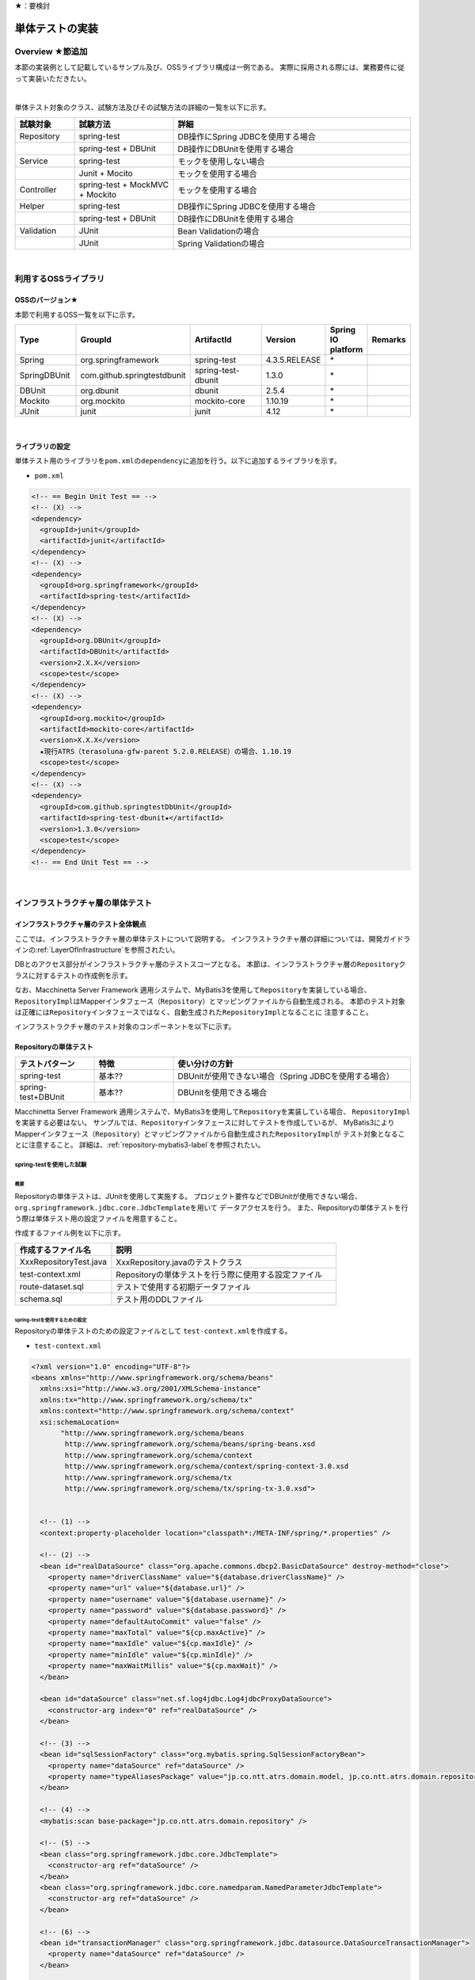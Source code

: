 ★：要検討

単体テストの実装
================================================================================

.. only:: html

 .. contents:: 目次
    :local:

.. _UnitTestOverview:

Overview ★節追加
--------------------------------------------------------------------------------

本節の実装例として記載しているサンプル及び、OSSライブラリ構成は一例である。
実際に採用される際には、業務要件に従って実装いただきたい。

|

単体テスト対象のクラス、試験方法及びその試験方法の詳細の一覧を以下に示す。

.. tabularcolumns:: |p{0.20\linewidth}|p{0.20\linewidth}|p{0.60\linewidth}|
.. list-table::
    :header-rows: 1
    :widths: 15 25 60

    * - 試験対象
      - 試験方法
      - 詳細
    * - Repository
      - spring-test
      - DB操作にSpring JDBCを使用する場合
    * - 
      - spring-test + DBUnit
      - DB操作にDBUnitを使用する場合
    * - Service
      - spring-test
      - モックを使用しない場合
    * - 
      - Junit + Mocito
      - モックを使用する場合
    * - Controller
      - spring-test + MockMVC + Mockito
      - モックを使用する場合
    * - Helper
      - spring-test
      - DB操作にSpring JDBCを使用する場合
    * - 
      - spring-test + DBUnit
      - DB操作にDBUnitを使用する場合
    * - Validation
      - JUnit
      - Bean Validationの場合
    * - 
      - JUnit
      - Spring Validationの場合

|

利用するOSSライブラリ
--------------------------------------------------------------------------------

OSSのバージョン★
^^^^^^^^^^^^^^^^^^^^^^^^^^^^^^^^^^^^^^^^^^^^^^^^^^^^^^^^^^^^^^^^^^^^^^^^^^^^^^^^

本節で利用するOSS一覧を以下に示す。

.. tabularcolumns:: |p{0.15\linewidth}|p{0.27\linewidth}|p{0.25\linewidth}|p{0.15\linewidth}|p{0.05\linewidth}|p{0.08\linewidth}|
.. list-table::
    :header-rows: 1
    :widths: 15 27 25 15 5 8

    * - Type
      - GroupId
      - ArtifactId
      - Version
      - Spring IO platform
      - Remarks
    * - Spring
      - org.springframework
      - spring-test
      - 4.3.5.RELEASE
      - \*
      -
    * - SpringDBUnit
      - com.github.springtestdbunit
      - spring-test-dbunit
      - 1.3.0
      - \*
      -
    * - DBUnit
      - org.dbunit
      - dbunit
      - 2.5.4
      - \*
      -
    * - Mockito
      - org.mockito
      - mockito-core
      - 1.10.19
      - \*
      -
    * - JUnit
      - junit
      - junit
      - 4.12
      - \*
      -

|

ライブラリの設定
^^^^^^^^^^^^^^^^^^^^^^^^^^^^^^^^^^^^^^^^^^^^^^^^^^^^^^^^^^^^^^^^^^^^^^^^^^^^^^^^

単体テスト用のライブラリを\ ``pom.xml``\ の\ ``dependency``\ に追加を行う。以下に追加するライブラリを示す。

* ``pom.xml``

.. code-block:: xml

    <!-- == Begin Unit Test == -->
    <!-- (X) -->
    <dependency>
      <groupId>junit</groupId>
      <artifactId>junit</artifactId>
    </dependency>
    <!-- (X) -->
    <dependency>
      <groupId>org.springframework</groupId>
      <artifactId>spring-test</artifactId>
    </dependency>
    <!-- (X) -->
    <dependency>
      <groupId>org.DBUnit</groupId>
      <artifactId>DBUnit</artifactId>
      <version>2.X.X</version>
      <scope>test</scope>
    </dependency>
    <!-- (X) -->
    <dependency>
      <groupId>org.mockito</groupId>
      <artifactId>mockito-core</artifactId>
      <version>X.X.X</version>
      ★現行ATRS（terasoluna-gfw-parent 5.2.0.RELEASE）の場合、1.10.19
      <scope>test</scope>
    </dependency>
    <!-- (X) -->
    <dependency>
      <groupId>com.github.springtestDbUnit</groupId>
      <artifactId>spring-test-dbunit★</artifactId>
      <version>1.3.0</version>
      <scope>test</scope>
    </dependency>
    <!-- == End Unit Test == -->


|

.. _UnitTestOfInfrastructureLayer:

インフラストラクチャ層の単体テスト
--------------------------------------------------------------------------------

インフラストラクチャ層のテスト全体観点
^^^^^^^^^^^^^^^^^^^^^^^^^^^^^^^^^^^^^^^^^^^^^^^^^^^^^^^^^^^^^^^^^^^^^^^^^^^^^^^^

ここでは、インフラストラクチャ層の単体テストについて説明する。
インフラストラクチャ層の詳細については、開発ガイドラインの\ :ref:`LayerOfInfrastructure`\を参照されたい。

DBとのアクセス部分がインフラストラクチャ層のテストスコープとなる。
本節は、インフラストラクチャ層の\ ``Repository``\ クラスに対するテストの作成例を示す。

なお、Macchinetta Server Framework 適用システムで、MyBatis3を使用して\ ``Repository``\ を実装している場合、
\ ``RepositoryImpl``\ はMapperインタフェース（\ ``Repository``\）とマッピングファイルから自動生成される。
本節のテスト対象は正確には\ ``Repository``\ インタフェースではなく、自動生成された\ ``RepositoryImpl``\ となることに
注意すること。

インフラストラクチャ層のテスト対象のコンポーネントを以下に示す。

.. figure:: ./images/UnitTestLayerOfTestTargetRepository.png
   :width: 95%


Repositoryの単体テスト
^^^^^^^^^^^^^^^^^^^^^^^^^^^^^^^^^^^^^^^^^^^^^^^^^^^^^^^^^^^^^^^^^^^^^^^^^^^^^^^^

.. tabularcolumns:: |p{0.20\linewidth}|p{0.20\linewidth}|p{0.60\linewidth}|
.. list-table::
    :header-rows: 1
    :widths: 20 20 60

    * - テストパターン
      - 特徴
      - 使い分けの方針
    * - spring-test
      - 基本??
      - DBUnitが使用できない場合（Spring JDBCを使用する場合）
    * - spring-test+DBUnit
      - 基本??
      - DBUnitを使用できる場合


Macchinetta Server Framework 適用システムで、MyBatis3を使用して\ ``Repository``\ を実装している場合、
\ ``RepositoryImpl``\ を実装する必要はない。
サンプルでは、\ ``Repository``\ インタフェースに対してテストを作成しているが、
MyBatis3によりMapperインタフェース（\ ``Repository``\）とマッピングファイルから自動生成された\ ``RepositoryImpl``\ が
テスト対象となることに注意すること。
詳細は、\ :ref:`repository-mybatis3-label`\ を参照されたい。


spring-testを使用した試験
""""""""""""""""""""""""""""""""""""""""""""""""""""""""""""""""""""""""""""""""

概要
''''''''''''''''''''''''''''''''''''''''''''''''''''''''''''''''''''''''''''''''

Repositoryの単体テストは、JUnitを使用して実施する。
プロジェクト要件などでDBUnitが使用できない場合、\ ``org.springframework.jdbc.core.JdbcTemplate``\ を用いて
データアクセスを行う。
また、Repositoryの単体テストを行う際は単体テスト用の設定ファイルを用意すること。

作成するファイル例を以下に示す。

.. tabularcolumns:: |p{0.30\linewidth}|p{0.70\linewidth}|
.. list-table::
    :header-rows: 1
    :widths: 30 70

    * - 作成するファイル名
      - 説明
    * - XxxRepositoryTest.java
      - XxxRepository.javaのテストクラス
    * - test-context.xml
      - Repositoryの単体テストを行う際に使用する設定ファイル
    * - route-dataset.sql
      - テストで使用する初期データファイル
    * - schema.sql
      - テスト用のDDLファイル

.. _TestGuideSettingOfSpringTest:

spring-testを使用するための設定
''''''''''''''''''''''''''''''''''''''''''''''''''''''''''''''''''''''''''''''''

| Repositoryの単体テストのための設定ファイルとして  \ ``test-context.xml``\ を作成する。

* ``test-context.xml``

.. code-block:: xml

    <?xml version="1.0" encoding="UTF-8"?>
    <beans xmlns="http://www.springframework.org/schema/beans"
      xmlns:xsi="http://www.w3.org/2001/XMLSchema-instance"
      xmlns:tx="http://www.springframework.org/schema/tx"
      xmlns:context="http://www.springframework.org/schema/context"
      xsi:schemaLocation=
           "http://www.springframework.org/schema/beans
            http://www.springframework.org/schema/beans/spring-beans.xsd
            http://www.springframework.org/schema/context
            http://www.springframework.org/schema/context/spring-context-3.0.xsd
            http://www.springframework.org/schema/tx
            http://www.springframework.org/schema/tx/spring-tx-3.0.xsd">


      <!-- (1) -->
      <context:property-placeholder location="classpath*:/META-INF/spring/*.properties" />

      <!-- (2) -->
      <bean id="realDataSource" class="org.apache.commons.dbcp2.BasicDataSource" destroy-method="close">
        <property name="driverClassName" value="${database.driverClassName}" />
        <property name="url" value="${database.url}" />
        <property name="username" value="${database.username}" />
        <property name="password" value="${database.password}" />
        <property name="defaultAutoCommit" value="false" />
        <property name="maxTotal" value="${cp.maxActive}" />
        <property name="maxIdle" value="${cp.maxIdle}" />
        <property name="minIdle" value="${cp.minIdle}" />
        <property name="maxWaitMillis" value="${cp.maxWait}" />
      </bean>

      <bean id="dataSource" class="net.sf.log4jdbc.Log4jdbcProxyDataSource">
        <constructor-arg index="0" ref="realDataSource" />
      </bean>

      <!-- (3) -->
      <bean id="sqlSessionFactory" class="org.mybatis.spring.SqlSessionFactoryBean">
        <property name="dataSource" ref="dataSource" />
        <property name="typeAliasesPackage" value="jp.co.ntt.atrs.domain.model, jp.co.ntt.atrs.domain.repository" />
      </bean>

      <!-- (4) -->
      <mybatis:scan base-package="jp.co.ntt.atrs.domain.repository" />

      <!-- (5) -->
      <bean class="org.springframework.jdbc.core.JdbcTemplate">
        <constructor-arg ref="dataSource" />
      </bean>
      <bean class="org.springframework.jdbc.core.namedparam.NamedParameterJdbcTemplate">
        <constructor-arg ref="dataSource" />
      </bean>

      <!-- (6) -->
      <bean id="transactionManager" class="org.springframework.jdbc.datasource.DataSourceTransactionManager">
        <property name="dataSource" ref="dataSource" />
      </bean>

      <!-- (7) -->
      <tx:annotation-driven />

      <!-- (8) -->
      <context:annotation-config />
      <context:component-scan base-package="jp.co.ntt.atrs.domain.repository" />

    </beans>


.. tabularcolumns:: |p{0.10\linewidth}|p{0.90\linewidth}|
.. list-table::
    :header-rows: 1
    :widths: 10 90

    * - 項番
      - 説明
    * - | (1)
      - | プロパティファイルを読み込む。
        | Bean定義ファイルに ``<context:property-placeholder/>`` タグを定義することで、
          JavaクラスやBean定義ファイル内でプロパティファイル内の値にアクセスできるようになる。
    * - | (2)
      - | データソースの実装クラスを指定する。
          例では、Apache Commons DBCPから提供されているデータソースクラス
          (\ ``org.apache.commons.dbcp2.BasicDataSource``\ )を指定する。
        | データソースを定義する際に設定するドライバクラス名やURLなどの接続情報は、メンテナンス性向上のため
          プロパティファイルに定義すること。
    * - | (3)
      - | \ ``SqlSessionFactory`` \を生成するためのコンポーネントとして\ ``org.mybatis.spring.SqlSessionFactoryBean`` \
          をBean定義する。
    * - | (4)
      - | MyBatisがマッパーを自動スキャンするパッケージを設定。
        | Repositoryのメソッドが呼び出されるとマッパーのSQLが実行される。
    * - | (5)
      - | \ ``org.springframework.jdbc.core.JdbcTemplate``\ クラスをBean定義する。
    * - | (6)
      - | \ ``org.springframework.jdbc.datasource.DataSourceTransactionManager`` \クラスをBean定義する。
          \ ``dataSource`` \プロパティには、設定済みのデータソースのbeanを指定する。
    * - | (7)
      - | \ ``<tx:annotation-driven>``\ を追加することで、\ ``@Transactional``\ アノテーションを使った
          トランザクション境界の指定が有効となる。
    * - | (8)
      - | \ ``jp.co.ntt.atrs.domain.repository``\ パッケージ配下をcomponent-scan対象とする。

.. _ImplementOfRepositoryTest:

Repositoryテストの実装
''''''''''''''''''''''''''''''''''''''''''''''''''''''''''''''''''''''''''''''''

Repositoryの単体テストクラスの作成方法を説明する。

* ``RouteRepositoryTest.java``

.. code-block:: java

    @RunWith(SpringJUnit4ClassRunner.class) // (1)
    @ContextConfiguration(locations = {
            "classpath:META-INF/spring/test-context.xml" }) // (2)
    @Transactional // (3)
    @Rollback // (4)
    public class RouteRepositoryTest {

        @Inject
        RouteRepository target; // (5)

        @Inject
        JdbcTemplate jdbctemplate; // (6)

        // ommited

    }

.. tabularcolumns:: |p{0.10\linewidth}|p{0.90\linewidth}|
.. list-table::
    :header-rows: 1
    :widths: 10 90

    * - 項番
      - 説明
    * - | (1)
      - | \ ``@RunWith``\ アノテーションを付与する。
        | \ ``@RunWith``\ に\ ``SpringJUnit4ClassRunner``\ を指定することによって、Spring固有のアノテーションを
          テストクラスで利用できる。
    * - | (2)
      - | \ ``@ContextConfiguration``\ アノテーションを付与する。
        | \ ``@ContextConfiguration``\ アノテーションにテスト用の設定ファイルを指定することによって、テストを行う際は
          テスト用の設定ファイルを読み込むようにできる。classpathを指定することによって、resource直下を参照できる。
    * - | (3)
      - | \ ``@Transactional``\ アノテーションを付与する。
        | テストクラスに\ ``@Transactional``\ アノテーションを宣言することで、テストクラスが持つテストメソッドは
          トランザクション制御の対象となる。
    * - | (4)
      - | \ ``@Rollback``\ アノテーションを付与する。
        | テストクラスに\ ``@Rollback``\ アノテーションを宣言することで、各テストメソッドの終了時にトランザクションが
          ロールバックされるようになる。これによって、テストの実行によるDBの内容の変更を防ぐことができる。
    * - | (5)
      - | 試験対象のクラスをインジェクションする。
        | 試験対象である\ ``RouteRepository``\ クラスをインジェクションする。
    * - | (6)
      - | \ ``JdbcTemplate``\ クラスをインジェクションする。
        | \ ``JdbcTemplate``\ とはSpring JDBCサポートのコアクラスである。JDBC APIではデータソースからコネクションの取得、
          PreparedStatementの作成、ResultSetの解析、コネクションの解放などを行う必要があるが、\ ``JdbcTemplate``\ 
          を使うことでこれらの処理の多くが隠蔽され、より簡単にデータアクセスを行うことができる。
          DBUnitを使用しない場合は、\ ``JdbcTemplate``\ を使用してテストデータの投入を行うことを推奨する。

.. note:: **ロールバックを実施しない場合について**

    ロールバックをしないようにするには、\ ``@TransactionConfiguration``\ アノテーションのオプションで
    \ ``defaultRollback=false``\ を与えるか、テストメソッドへ明示的に\ ``@Rollback(false)``\ のように
    アノテーションでロールバックを行わないことを記す必要がある。
    
    注意点としては、テストメソッドがロールバックを行わない設定になっているとテストが失敗した場合でも
    トランザクションがコミットされてしまう。中途半端なデータをDBに残してしまうことがあるので、
    どうしてもGUIツールなどでテーブルの中身を確認する必要がある場合のみ使用すること。


.. warning:: **@Rollbackと@TransactionConfigurationについて**

    Macchinettaオンライン 1.2版よりクラス単位で\ ``@Rollback``\ の設定が可能となった。
    これに伴い\ ``@TransactionConfiguration``\ が非推奨となった。但し、Macchinettaオンライン 1.1版以前では
    \ ``@Rollback``\ はメソッド単位にのみ設定が可能であり、クラス単位でロールバックの設定をする場合は
    \ ``@TransactionConfiguration(defaultRollback = true)``\ を設定する必要がある。

|

次にテスト用データを投入するメソッドを追加する。★@Sqlを使用するのであれば、上で説明する

* ``RouteRepositoryTest.java``

.. code-block:: java

    @Before // (1)
    public void setUp() throws Exception {

    }



.. tabularcolumns:: |p{0.10\linewidth}|p{0.90\linewidth}|
.. list-table::
    :header-rows: 1
    :widths: 10 90

    * - 項番
      - 説明
    * - | (1)
      - | 

.. note:: **JdbcTemplateの使い方(INSERT/UPDATE/DELETE文)**

    JdbcTemplateにて、INSERT/UPDATE/DELETE文を発行する際はupdateメソッドを使用する。
    INSERT/UPDATE/DELETE文はいずれも更新系のSQLなので、1つのメソッドに集約されている。
    メソッド名の「update」は、UPDATE文を意味するわけではないので、注意すること。
    使用法としては、第1引数にSQL文を指定し、第2引数以降にパラメータの値を指定すること。
    SELECT文の使用法については次の参照系のテストメソッドの作成例にて説明を行う。
    
    ※@Sqlをメインで書く場合、JdbcTemplateが出てこないので、noteの位置と内容を変更

|

参照系のテストメソッドの作成例を以下に示す。

* ``RouteRepositoryTest.java``

.. code-block:: java

    package jp.co.ntt.atrs.domain.repository.route;

    @Test
    public void testFindAll() {

        // (1)
        List<Route> routeList = target.findAll();

        // (2)
        assertEquals(routeList.size(), 2);

        // (3)
        assertEquals(routeList.get(0).getRouteNo().intValue(), 1);
        assertEquals(routeList.get(1).getRouteNo().intValue(), 2);
        assertEquals(routeList.get(0).getBasicFare().intValue(), 30600);
        assertEquals(routeList.get(1).getBasicFare().intValue(), 40700);

        Airport DepAirport_0 = routeList.get(0).getDepartureAirport();
        Airport DepAirport_1 = routeList.get(1).getDepartureAirport();
        Airport ArrAirport_0 = routeList.get(0).getArrivalAirport();
        Airport ArrAirport_1 = routeList.get(1).getArrivalAirport();

        assertEquals(DepAirport_0.getCode(), "HND");
        assertEquals(DepAirport_0.getName(), "東京（羽田）");
        assertEquals(DepAirport_1.getCode(), "HND");
        assertEquals(DepAirport_1.getName(), "東京（羽田）");

        assertEquals(ArrAirport_0.getCode(), "ITM");
        assertEquals(ArrAirport_0.getName(), "大阪（伊丹）");
        assertEquals(ArrAirport_1.getCode(), "MBE");
        assertEquals(ArrAirport_1.getName(), "オホーツク紋別");
    }


.. tabularcolumns:: |p{0.10\linewidth}|p{0.90\linewidth}|
.. list-table::
    :header-rows: 1
    :widths: 10 90

    * - 項番
      - 説明
    * - | (1)
      - | テスト対象メソッドを実行する。
    * - | (2)
      - | 期待した結果件数が返却されることの確認する。
    * - | (3)
      - | 期待した結果が取得できていることを確認する。


更新系のテストメソッドの作成例を以下に示す。

* ``RouteRepositoryTest.java``

.. code-block:: java

    package jp.co.ntt.atrs.domain.repository.member;

    @Test
    public void testUpdate() {

        // (1)
        MemberLogin memberLogin = new MemberLogin();
        String updatePW = "update";
        memberLogin.setPassword(updatePW);
        // omitted

        Member member = new Member();
        String updateMemShipNum = "08";
        member.setMembershipNumber(updateMemShipNum);
        // omitted
        member.setMemberLogin(memberLogin);

        // (2)
        int actualNum = target.updateMemberLogin(member);

        // (3)
        assertEquals(actualNum, 1);

        // (4)
        String cntSql = "SELECT COUNT(*) FROM member_login";
        int resultCnt = jdbctemplate.queryForObject(cntSql, Integer.class);
        assertEquals(resultCnt, 10);

        // (5)
        String sql = "SELECT customer_no, password FROM member_login WHERE customer_no = '08'";
        List<Member> actualList = jdbctemplate.query(sql,
                new MemberRowMapper());
        Member actualMember = actualList.get(0);
        assertEquals(actualMember.getMembershipNumber(), updateMemShipNum);
        assertEquals(actualMember.getMemberLogin().getPassword(), updatePW);
    }

    // (6)
    private static class MemberRowMapper implements RowMapper<Member> {

        @Override
        public Member mapRow(ResultSet rs, int rowNum) throws SQLException {
            Member m = new Member();
            MemberLogin ml = new MemberLogin();

            m.setMembershipNumber(rs.getString("CUSTOMER_NO"));
            ml.setPassword(rs.getString("PASSWORD"));
            m.setMemberLogin(ml);

            return m;
        }
    }

.. tabularcolumns:: |p{0.10\linewidth}|p{0.90\linewidth}|
.. list-table::
    :header-rows: 1
    :widths: 10 90

    * - 項番
      - 説明
    * - | (1)
      - | テスト対象メソッドを実行するためのテストデータを作成する。
    * - | (2)
      - | テスト対象メソッドを実行する。
    * - | (3)
      - | 更新件数を確認する。
    * - | (4)
      - | テスト対象メソッド実行後のテストデータ件数を取得し、変更がないことを確認する。
    * - | (5)
      - | テスト対象メソッド実行後のテストデータを取得し、変更されていることを確認する。
    * - | (6)
      - | RowMapperを使用することで、DBから取得した\ ``ResultSet``\ を特定のPOJOクラス（\ ``Member``\クラスと
          \ ``MemberLogin``\ クラス）にマッピングすることができる。


spring-testとDBUnitを使用した試験
""""""""""""""""""""""""""""""""""""""""""""""""""""""""""""""""""""""""""""""""

概要
''''''''''''''''''''''''''''''''''''''''''''''''''''''''''''''''''''''''''''''''

データアクセスにDBUnitを使用する場合のRepositoryの単体テスト実装方法について説明する。

DBUnitとは、データベースに依存するクラスのテストを行うためのJUnit拡張フレームワークである。
以下のような機能を利用することで試験工数を削減できるため、基本的にはDBUnitを用いて実装することを推奨する。

 * 事前のテストデータのセットアップ機能
 * テスト実施後の期待結果データとの比較によるデータベースの状態の検証機能

DBUnitを利用したRepositoryの単体テストにおいて、作成するファイルを以下に示す。

.. figure:: ./images/UnitTest_project_configuration_dbunit.png
   :width: 95%

.. tabularcolumns:: |p{0.30\linewidth}|p{0.70\linewidth}|
.. list-table::
    :header-rows: 1
    :widths: 30 70

    * - 作成するファイル名
      - 説明
    * - XxxRepositoryTest.java
      - XxxRepository.javaのテストクラス(DBUnitと連携する場合)
    * - test-context-dbunit.xml
      - Repositoryの単体テストを行う際に使用する設定ファイル(DBUnitと連携する場合)
    * - afterdelete_data.xml
      - 削除のテスト実行後の期待結果データファイル
    * - afterinsert_data.xml
      - 登録のテスト実行後の期待結果データファイル
    * - afterupdate_data.xml
      - 更新のテスト実行後の期待結果データファイル
    * - test_data.xml
      - テストで使用する試験前提条件データファイル
    * - route-dataset.sql
      - テストで使用する初期データファイル
    * - schema.sql
      - テスト用のDDLファイル

.. _TestGuideSettingOfDbUnit:

DBUnitを使用するための設定
''''''''''''''''''''''''''''''''''''''''''''''''''''''''''''''''''''''''''''''''

RepositoryのDBUnitを利用した単体テストのための設定ファイルとして \ ``test-context-dbunit.xml``\ を作成する。
\ :ref:`TestGuideSettingOfSpringTest`\ で作成したファイルに
\ ``org.springframework.jdbc.datasource.TransactionAwareDataSourceProxy``\ のBean定義を追加する

* ``test-context-dbunit.xml``

.. code-block:: xml

  <!-- (1) -->
  <bean id="realDataSource" class="org.springframework.jdbc.datasource.TransactionAwareDataSourceProxy">
    <constructor-arg index="0" ref="log4jdbc" />
  </bean>

.. tabularcolumns:: |p{0.10\linewidth}|p{0.90\linewidth}|
.. list-table::
    :header-rows: 1
    :widths: 10 90

    * - 項番
      - 説明
    * - | (1)
      - | データソースのクラスを\ ``TransactionAwareDataSourceProxy``\ のbeanにすることで、
           DBUnitをSpringのトランザクション管理下にすることができる。


Repositoryテストの実装(DBUnitと連携する場合)
''''''''''''''''''''''''''''''''''''''''''''''''''''''''''''''''''''''''''''''''

* ``RouteRepositoryDbUnitTest.java``

.. code-block:: java

    @RunWith(SpringJUnit4ClassRunner.class)
    @ContextConfiguration(locations = { "classpath*:META-INF/spring/test-context-dbunit.xml" }) // (1)
    @Transactional
    public class RouteRepositoryDbUnitTest extends DataSourceBasedDBTestCase { //(2)

        // omitted

        @Inject
        DataSource dataSource;  //(3)

        @Before
        public void setUp() throws Exception {
            super.setUp();
        }

.. tabularcolumns:: |p{0.10\linewidth}|p{0.90\linewidth}|
.. list-table::
    :header-rows: 1
    :widths: 10 90

    * - 項番
      - 説明
    * - | (1)
      - | \ :ref:`TestGuideSettingOfDbUnit`\ で作成した設定ファイルを読み込む
    * - | (2)
      - | \ ``org.dbunit.DataSourceBasedDBTestCase``\ を継承する。
    * - | (3)
      - | \ ``javax.sql.DataSource``\ をインジェクションする。

|

次にテスト用データを投入する方法の例を示す。

* ``RouteRepositoryTest.java``

.. code-block:: java






参照系のテストメソッドの作成例を以下に示す。

* ``RouteRepositoryTest.java``

.. code-block:: java

    package jp.co.ntt.atrs.domain.repository.route;

    @Test
    public void testfindAll() throws Exception {

        // テスト対象の実行
        List<Route> routes = target.findAll();

        // DBにアクセスして、現在の登録されている情報を全て取得
        String sql = "SELECT r.route_no, r.basic_fare, a_dep.airport_cd AS dep_airport_cd, 
                + a_dep.airport_name AS dep_airport_name, "
                + "a_arr.airport_cd AS aar_airport_cd, a_arr.airport_name AS aar_airport_name "
                + "FROM route r, airport a_dep, airport a_arr " + "WHERE r.dep_airport_cd = a_dep.airport_cd "
                + "AND r.arr_airport_cd = a_arr.airport_cd";

        List<Route> actualList = jdbctemplate.query(sql, new RouteRowMapper());

        // 期待した結果が返却されてくることの確認
        assertEquals(routes.size(), actualList.size());

        // expectedListとactualListの内容が合っているかの確認 （追加部分）
        // 中身も同じであることを確認したほうがいいと思ったため。
        for (int i = 0; i < actualList.size(); i++) {

            Route route = routes.get(i);
            Route actualRoute = actualList.get(i);

            assertEquals(actualRoute.getRouteNo(), route.getRouteNo());

            assertEquals(actualRoute.getDepartureAirport().getCode(), route.getDepartureAirport().getCode());
            assertEquals(actualRoute.getDepartureAirport().getName(), route.getDepartureAirport().getName());
            assertEquals(actualRoute.getDepartureAirport().getDisplayOrder(),
                    route.getDepartureAirport().getDisplayOrder());

            assertEquals(actualRoute.getArrivalAirport().getCode(), route.getArrivalAirport().getCode());
            assertEquals(actualRoute.getArrivalAirport().getName(), route.getArrivalAirport().getName());
            assertEquals(actualRoute.getArrivalAirport().getDisplayOrder(),
                    route.getArrivalAirport().getDisplayOrder());

            assertEquals(actualRoute.getBasicFare(), route.getBasicFare());
        }

        // 比較用データ （追加部分）
        IDataSet expectedDataSet = new FlatXmlDataSetBuilder()
                .build(new File("src/test/resources/META-INF/data/after_data.xml"));

        // データが変わっていないことの確認 （追加部分）
        Assertion.assertEquals(getDataSet(), expectedDataSet);

    }

    private static class RouteRowMapper implements RowMapper<Route> {

        @Override
        public Route mapRow(ResultSet rss, int rowNum) throws SQLException {
            Route r = new Route();
            Airport arr = new Airport();
            arr.setCode(rs.getString("AAR_AIRPORT_CD"));
            arr.setName(rs.getString("AAR_AIRPORT_NAME"));

            Airport dep = new Airport();
            dep.setCode(rs.getString("DEP_AIRPORT_CD"));
            dep.setName(rs.getString("DEP_AIRPORT_NAME"));

            r.setRouteNo(rs.getInt("ROUTE_NO"));
            r.setBasicFare(rs.getInt("BASIC_FARE"));
            r.setArrivalAirport(arr);
            r.setDepartureAirport(dep);

            return r;
        }
    }


.. tabularcolumns:: |p{0.10\linewidth}|p{0.90\linewidth}|
.. list-table::
    :header-rows: 1
    :widths: 10 90

    * - 項番
      - 説明
    * - | (1)
      - | 
    * - | (2)
      - | 
    * - | (3)
      - | 


.. note:: **DbJUnitのExcelバージョンについて**

    DBUnitでは、FlatXML以外にExcel形式（.xlsx）のデータ定義ファイルをテストデータや期待結果データとして用いることが出来る。

    spring-test-dbunitでは、データ定義ファイルの読込機能をDataSetLoaderというインタフェースを実装したクラスに委譲しており、
    Excel形式のデータ定義ファイル読込ロジックを定義したDataSetLoaderを実装し、spring-test-dbunitが利用するように設定すれば
    実現できる。

    以下、実装例を示す。※spring-test-dbunitを使用しない場合は、別途実装方法の調査が必要

    * XlsDataLoaderの実装

    spring-test-dbunitが提供する抽象基底クラスである\ ``com.github.springtestdbunit.dataset.AbstractDataSetLoader``\ を
    利用して、以下のようにExcel形式のデータ定義ファイルの\ ``XlsDataSetLoader``\ を定義する。

     .. code-block:: java

        public class XlsDataSetLoader extends AbstractDataSetLoader {

            @Override
            protected IDataSet createDataSet(Resource resource) throws Exception {
                try(InputStream inputStream = resource.getInputStream()){
                    return new XlsDataSet(inputStream);
                }
            }
        }


    * 単体テスト用設定ファイルへのBean定義の追加

    以下のBean定義を、単体テスト用設定ファイルに追記する。 
    spring-test-dbunitは\ ``dbUnitDataSetLoader``\ というbean名のBean定義をルックアップしてデータ定義ファイルの読込に使用する。

     .. code-block:: xml

        <bean id="dbUnitDataSetLoader" class="<パッケージ名>.XlsDataSetLoader" />

    * Excel形式のデータ定義ファイルの作成

     ../_images/xlsxdataset.png 

    Excel形式のデータ定義ファイルでは、各シートが各テーブルに対応する。
    シート名にはテーブル名、シートの一行目にはカラム名を設定する。 二行目以降にテーブルに挿入されるデータを記述する。


.. note:: **シーケンスの初期化**

    シーケンスは、トランザクションをロールバックしても進んだ値は戻らないという特徴を持つ。
    そのため、DBUnitでシーケンスから採番したカラムを持つレコードを検証する場合、シーケンスから採番したカラムは
    検証対象外とするか、以下のように明示的にシーケンスの初期化を行うSQLを実行し、テストの実施前に初期化する必要がある。

    * シーケンスの初期化（PostgreSQLの例）

     .. code-block:: java

        @Inject
        private JdbcTemplate jdbcTemplate;

        @Test
        public void testUpdate() throws Exception {

            // ID払い出し用のシーケンスをリセット
            jdbcTemplate.execute("ALTER SEQUENCE record_id_seq RESTART WITH 1");

            // シーケンスに依存した処理の呼び出し
        }

    * テストクラス内の全テストメソッドでシーケンスの初期化が必要な場合の共通化（PostgreSQLの例）

    テストクラス内の全テストメソッドでシーケンスの初期化が必要な場合、 @Beforeアノテーションを付与したメソッド内で
    シーケンスの初期化処理を呼び出すことで、共通化を行うことが可能である。

     .. code-block:: java

        @Inject
        private JdbcTemplate jdbcTemplate;

        @Before
        public void setUp() {
            // ID払い出し用のシーケンスをリセット
            jdbcTemplate.execute("ALTER SEQUENCE SQ_MEMBER_1 RESTART WITH 1");
        }

        @Test
        public void testUpdate1() throws Exception {

            // シーケンスに依存した処理の呼び出し
        }

        @Test
        public void testUpdate2() throws Exception {

            // シーケンスに依存した処理の呼び出し
        }


|

.. _UnitTestOfDomainLayer:

ドメイン層の単体テスト
--------------------------------------------------------------------------------

ドメイン層のテスト全体観点
^^^^^^^^^^^^^^^^^^^^^^^^^^^^^^^^^^^^^^^^^^^^^^^^^^^^^^^^^^^^^^^^^^^^^^^^^^^^^^^^

ここでは、ドメイン層の単体テストについて説明する。
ドメイン層の詳細については、開発ガイドラインの\ :ref:`LayerOfDomain`\ を参照されたい。

業務ロジックや、CRUD操作についての部分がドメイン層のテストスコープとなる。
本節は、ドメイン層の\ ``ServiceImpl``\ クラスに対するテストクラスの作成例を示す。

ドメイン層のテスト対象のコンポーネントを以下に示す。

.. figure:: ./images/UnitTestLayerOfTestTargetDomain.png
   :width: 95%


.. _UnitTestOfServiceLayer:

Serviceの単体テスト
^^^^^^^^^^^^^^^^^^^^^^^^^^^^^^^^^^^^^^^^^^^^^^^^^^^^^^^^^^^^^^^^^^^^^^^^^^^^^^^^

.. tabularcolumns:: |p{0.20\linewidth}|p{0.20\linewidth}|p{0.60\linewidth}|
.. list-table::
    :header-rows: 1
    :widths: 20 20 60

    * - テストパターン
      - 特徴
      - 使い分けの方針
    * - spring-test
      - 基本??
      - 依存クラスがテスト済みでモック化する必要がない場合
    * - Junit + Mockito
      - 基本??
      - モック化が必要な場合

Serviceの単体テストについては、JUnitを使用して\ ``Service``\ クラスの実装クラス（\ ``ServiceImpl``\）に対して
試験を実施する。テスト対象の\ ``ServiceImpl``\ クラスがテストを実施していないクラスを
インジェクションしている場合はモックを作成すること。
モックの作成方法については、\ :ref:`TestingServiceWithSpringTest`\ を参照されたい。

なお、インジェクションするクラスにモッククラスを別途用意してもよい。
モッククラスの作成方法については、本ガイドラインでは説明を割愛する。

モッククラスを作成せず、モック用ライブラリを使用する方法については、\ :ref:`TestingServiceWithMockito`\を
参照されたい。

.. _TestingServiceWithSpringTest:

spring-testを使用した試験
""""""""""""""""""""""""""""""""""""""""""""""""""""""""""""""""""""""""""""""""

概要
''''''''''''''''''''''''''''''''''''''''''''''''''''''''''''''''''''''''''''''''

・フォルダ構成の図

テスト済みの\ ``Repository``\ クラスを使用する場合、DBUnitを使用して\ ``Repository``\ クラスをインジェクションして
テスト対象の\ ``ServiceImpl``\ クラスのテスト作成方法を説明する。

作成するファイルを以下に示す。

.. tabularcolumns:: |p{0.30\linewidth}|p{0.70\linewidth}|
.. list-table::
    :header-rows: 1
    :widths: 30 70

    * - 作成するファイル名
      - 説明
    * - XxxServiceImplTest.java
      - XxxServiceImpl.javaのテストクラス
    * - MessageSourceMock.java
      - Serviceの単体試験を行う際に使用するMessageSourceのモッククラス。

Serviceテストの実装(DBUnitと連携する場合)
''''''''''''''''''''''''''''''''''''''''''''''''''''''''''''''''''''''''''''''''

Repositoryをインジェクションしてテストする方法は\ :ref:`ImplementOfRepositoryTest`\ を参照されたい。

.. _TestingServiceWithMockito:

JunitとMocitoを使用した試験
""""""""""""""""""""""""""""""""""""""""""""""""""""""""""""""""""""""""""""""""

概要
''''''''''''''''''''''''''''''''''''''''''''''''''''''''''''''''''''''''''''''''

・フォルダ構成の図

\ ``Repository``\ クラスなど\ ``ServiceImpl``\ クラスが依存するクラスをモック化する場合のテスト作成方法を説明する。

作成するファイルを以下に示す。

.. tabularcolumns:: |p{0.30\linewidth}|p{0.70\linewidth}|
.. list-table::
    :header-rows: 1
    :widths: 30 70

    * - 作成するファイル名
      - 説明
    * - XxxServiceTest.java
      - XxxService.javaのテストクラス
    * - XxxMock.java
      - Serviceの単体試験を行う際に使用するXxxのモッククラス。

.. _ImplementOfServiceTest:

Serviceテストの実装
''''''''''''''''''''''''''''''''''''''''''''''''''''''''''''''''''''''''''''''''

・モッククラスの作成方法（Mockito）

・Serviceのテストクラス作成

|

.. _UnitTestOfAplicationLayer:

アプリケーション層の単体テスト
--------------------------------------------------------------------------------

アプリケーション層のテスト全体観点
^^^^^^^^^^^^^^^^^^^^^^^^^^^^^^^^^^^^^^^^^^^^^^^^^^^^^^^^^^^^^^^^^^^^^^^^^^^^^^^^

ここでは、アプリケーション層の単体テストについて説明する。
アプリケーション層の詳細については、開発ガイドラインの\ :ref:`LayerOfApplication`\ を参照されたい。

データの入出力、入力データの妥当性チェックがアプリケーション層のテストスコープとなる。
本節は、アプリケーション層の\ ``Controller``\ クラス、\ ``Helper``\ クラス、\ ``Form(Validation)``\ クラスに対する
テストクラスの作成例を示す。

なお、Viewについては単体テストの対象外とする。

アプリケーション層のテスト対象のコンポーネントを以下に示す。

.. figure:: ./images/UnitTestLayerOfTestTargetApplication.png
   :width: 95%


Controllerの単体テスト
^^^^^^^^^^^^^^^^^^^^^^^^^^^^^^^^^^^^^^^^^^^^^^^^^^^^^^^^^^^^^^^^^^^^^^^^^^^^^^^^

Springは\ ``Controller``\ クラスを試験するためのサポートクラス
(\ ``org.springframework.test.web.servlet.setup.MockMvcBuilders``\ など)を用意している。
これらのクラスを利用することでJUnitから\ ``Controller``\ クラスのメソッドを実行して試験をすることができる。

spring-test + MockMVC + Mockitoを使用した試験
""""""""""""""""""""""""""""""""""""""""""""""""""""""""""""""""""""""""""""""""

概要
''''''''''''''''''''''''''''''''''''''''''''''''''''''''''''''''''''''''''''''''

\ ``Controller``\ がインジェクションしている\ ``Service``\ クラスはモック用ライブラリを使用する。
Serviceクラスがテスト済みの場合は、テスト済みのServiceクラスを使用する。

作成するファイルを以下に示す。

.. tabularcolumns:: |p{0.30\linewidth}|p{0.70\linewidth}|
.. list-table::
    :header-rows: 1
    :widths: 30 70

    * - 作成するファイル名
      - 説明
    * - XxxControllerTest.java
      - XxxController.javaのテストクラス
    * - XxxServiceImplMock
      - Controller,Formの単体テストを行う際に使用するServiceのモッククラス。

Controllerテストの実装
''''''''''''''''''''''''''''''''''''''''''''''''''''''''''''''''''''''''''''''''

Serviceのモッククラスの作成方法については、\ :ref:`ImplementOfServiceTest`\ を参照されたい。

ここでは、Controllerの単体テストクラスの作成方法を説明する。

* ``MemberRegisterControllerTest.java``

.. code-block:: java

    public class MemberRegisterControllerTest {

        @InjectMocks
        MemberRegisterController target;

        MockMvc mockMvc;

        @Before
        public void setUp() throws Exception {

            // コントローラにモックをインジェクションする。
            // なお、Mockオブジェクトの初期化には以下の方法でも可能。
            // ・RunWith アノテーションに MockeitoJUnitRunner を指定する。
            // ・JUnit の MethodRule を実装した MockitoRule を使う。(JUnit4.7以降)
            MockitoAnnotations.initMocks(this); // 徹底入門スタイル (p.405参考)

            // 試験対象コントローラからMockMvcを生成する。
            this.mockMvc = MockMvcBuilders.standaloneSetup(target).build();
        }

.. tabularcolumns:: |p{0.10\linewidth}|p{0.90\linewidth}|
.. list-table::
    :header-rows: 1
    :widths: 10 90

    * - 項番
      - 説明
    * - | (1)
      - | 


* ``MemberRegisterControllerTest.java``

.. code-block:: java

    package jp.co.ntt.atrs.app.c1;

    @Test
    public void testRegisterForm() throws Exception {
        // Modelに格納するデータ
        String birthMinDate = "BirthMinDate";
        String birthMaxDate = "BirthMinDate";
        
        // Helperの動作を設定
        when(memberHelper.getDateOfBirthMinDate()).thenReturn(birthMinDate);
        when(memberHelper.getDateOfBirthMaxDate()).thenReturn(birthMaxDate);

        // テストを実行し、HTTPステータスコード、遷移先JSPパス、Modelの妥当性を検証
        ResultActions results = mockMvc.perform(
                MockMvcRequestBuilders.get("/member/register")
                .param("form", "form"))
                .andExpect(status().isOk())
                .andExpect(forwardedUrl("C1/memberRegisterForm"))
                .andExpect(model().attributeHasNoErrors(memberRegisterFormName));

        // Modelにオブジェクトが格納されていることを確認する。
        results.andExpect(model().attribute(birthMinDateObjectName, isA(String.class)));
        results.andExpect(model().attribute(birthMaxDateObjectName, isA(String.class)));

        // Modelに格納されたオブジェクトを取得し確認する。
        ModelAndView mav = results.andReturn().getModelAndView();
        String actualDateOfBirthMinDate = (String) mav.getModel().get(
                birthMinDateObjectName);
        String actualDateOfBirthMaxDate = (String) mav.getModel().get(
                birthMaxDateObjectName);
        assertThat(actualDateOfBirthMinDate, equalTo(birthMinDate));
        assertThat(actualDateOfBirthMaxDate, equalTo(birthMaxDate));
    }

.. tabularcolumns:: |p{0.10\linewidth}|p{0.90\linewidth}|
.. list-table::
    :header-rows: 1
    :widths: 10 90

    * - 項番
      - 説明
    * - | (1)
      - | 


.. note:: **@AuthenticationPrincipalアノテーションを利用している場合**

    コントローラのメソッドが\ ``@AuthenticationPrincipal``\ アノテーションが付与された引数を持つ場合、そのままでは
    試験できない。例えば以下のようなクラスは、テスト時にAtrsUserDetailsのインスタンスを生成するのに失敗してしまう。

    * \ ``@AuthenticationPrincipal``\ アノテーションを利用したメソッドの例

     .. code-block:: java

        @RequestMapping(method = RequestMethod.GET, params = "form")
        public String reserveForm(ReservationFlightForm reservationFlightForm,
                @AuthenticationPrincipal AtrsUserDetails userDetails, Model model) {

            // omitted
        }


    この場合は、setUpメソッドの中でMockMvcを生成する際に以下のメソッドを追加する。

    * テストコードの例

     .. code-block:: java

        @InjectMocks
        TicketReserveController target;

        @Before
        public void setUp() throws Exception {

            // omitted

            // 試験対象コントローラからMockMvcを生成する。
            mockMvc =
                    MockMvcBuilders
                            .standaloneSetup(target)
                            .setCustomArgumentResolvers(
                                    new AuthenticationPrincipalArgumentResolver())
                            .build();  // (1)
        }

     .. tabularcolumns:: |p{0.10\linewidth}|p{0.90\linewidth}|
     .. list-table::
         :header-rows: 1
         :widths: 10 90

         * - 項番
           - 説明
         * - | (1)
           - | \ ``setCustomArgumentResolvers``\ メソッドでリゾルバを設定する。
             | \ ``MockMvc``\ 生成時に\ ``setCustomArgumentResolvers``\ メソッドで
               \ ``org.springframework.security.web.method.annotation.AuthenticationPrincipalArgumentResolver``\ 
               を設定する。 

|

.. note:: **Sessionを利用する場合**

    ControllerクラスがSessionを利用している場合は\ ``org.springframework.mock.web.MockHttpSession``\ を使って試験を行う。

    * \ ``MockHttpSession``\ を利用したテストメソッドの例

         .. code-block:: java

            @Test
            public void testSession() throws Exception {

                // (1)
                MockHttpSession mockSession = new MockHttpSession();

                // (2)
                mockSession.setAttribute("userId", "0001");

                // (3)
                MockHttpServletRequestBuilder getRequest = MockMvcRequestBuilders.get(
                    "/checkSession").session(mockSession);

                ResultActions results = mockMvc.perform(getRequest); // (4)

                // omitted
            }

         .. tabularcolumns:: |p{0.10\linewidth}|p{0.90\linewidth}|
         .. list-table::
             :header-rows: 1
             :widths: 10 90

             * - 項番
               - 説明
             * - | (1)
               - | セッションのモックを生成する。
             * - | (2)
               - | (1)で生成したモックセッションにオブジェクトを格納する。
             * - | (3)
               - | セッションを登録したリクエストのモックを生成する。
                 | \ ``org.springframework.test.web.servlet.request.MockMvcRequestBuilders``\ の\ ``get``\ メソッドで
                   リクエストのモックを生成し、生成したリクエストに\ ``session``\ メソッドでセッションのモックを登録する。
                   例では\ ``/checkSession``\へのGETリクエストにセッションのモックを登録している。
             * - | (4)
               - | \ ``MockMvc``\ にリクエストを渡してコントローラのメソッドを実行する。
                   結果の確認方法は\ ``@AuthenticationPrincipal``\ アノテーションを利用している場合を参照。 

|

Helperの単体テスト
^^^^^^^^^^^^^^^^^^^^^^^^^^^^^^^^^^^^^^^^^^^^^^^^^^^^^^^^^^^^^^^^^^^^^^^^^^^^^^^^

.. tabularcolumns:: |p{0.20\linewidth}|p{0.20\linewidth}|p{0.60\linewidth}|
.. list-table::
    :header-rows: 1
    :widths: 20 20 60

    * - テストパターン
      - 特徴
      - 使い分けの方針
    * - Junit + Mockito
      - 基本??
      - 

Helperの単体テストで、特別に意識すべきことはない。通常のPOJO(Plain Old Java Object)と同様にJUnitによる
単体テストを実施する。

テスト実装例
""""""""""""""""""""""""""""""""""""""""""""""""""""""""""""""""""""""""""""""""

実装方法については、\ :ref:`UnitTestOfServiceLayer`\ を参照されたい。



Validatorの単体テスト
^^^^^^^^^^^^^^^^^^^^^^^^^^^^^^^^^^^^^^^^^^^^^^^^^^^^^^^^^^^^^^^^^^^^^^^^^^^^^^^^

.. tabularcolumns:: |p{0.20\linewidth}|p{0.20\linewidth}|p{0.60\linewidth}|
.. list-table::
    :header-rows: 1
    :widths: 40 60

    * - テストパターン
      - 特徴
    * - BeanValidation
      - カスタムバリデーションのテスト
    * - SpringValidation
      - 相関項目チェックのテスト

JUnitを使用した試験（Bean Validation）
""""""""""""""""""""""""""""""""""""""""""""""""""""""""""""""""""""""""""""""""

概要
''''''''''''''''''''''''''''''''''''''''''''''''''''''''''''''''''''''''''''''''

Validator(Bean Validation)の単体テストについては、JUnitを使用して試験を実施する。
カスタムバリデーションの試験を行う。HibernateValidatorが用意する入力チェックのアノテーションについては
フレームワーク側で担保しているので、単体テストを行う必要はない。

作成するファイルを以下に示す。

・フォルダ構成の図

.. tabularcolumns:: |p{0.30\linewidth}|p{0.70\linewidth}|
.. list-table::
    :header-rows: 1
    :widths: 30 70

    * - 作成するファイル名
      - 説明
    * - HalfWidthNumberTest.java
      - HalfWidthNumber.javaのテストクラス

Validator(Bean Validation)テストの実装
''''''''''''''''''''''''''''''''''''''''''''''''''''''''''''''''''''''''''''''''

Validator(Bean Validation)のテストクラスとして、\ ``HalfWidthNumberTest``\ を作成する。

* ``HalfWidthNumberTest.java``

.. code-block:: java

    public class HalfWidthNumberTest {

        private static Validator validator;

        @BeforeClass
        public static void setUpBeforeClass() throws Exception {
            ValidatorFactory validatorFacotry = Validation
                    .buildDefaultValidatorFactory();
            validator = validatorFacotry.getValidator();
        }

        @Test
        public void testValidate01() {

            String membershipNumber = "0123456789";

            PassengerForm form = new PassengerForm();

            // ダミー情報を設定
            form.setFamilyName("ミョウジ");
            form.setGivenName("ナマエ");
            form.setAge(20);
            form.setGender(Gender.F);
            // テスト対象のフィールドに正常値をセット
            form.setMembershipNumber(membershipNumber);

            Set<ConstraintViolation<PassengerForm>> violations = validator.validate(
                    form);

            // エラーがないことを確認
            assertEquals(violations.size(), (0));
        }


.. tabularcolumns:: |p{0.10\linewidth}|p{0.90\linewidth}|
.. list-table::
    :header-rows: 1
    :widths: 10 90

    * - 項番
      - 説明
    * - | (1)
      - | 

JUnitを使用した試験（Spring Validation）
""""""""""""""""""""""""""""""""""""""""""""""""""""""""""""""""""""""""""""""""

概要
''''''''''''''''''''''''''''''''''''''''''''''''''''''''''''''''''''''''''''''''

Validator(Spring Validation)の単体テストについては、JUnitを使用して試験を実施する。
相関項目チェックの試験を行う。

作成するファイルを以下に示す。

・フォルダ構成の図

.. tabularcolumns:: |p{0.30\linewidth}|p{0.70\linewidth}|
.. list-table::
    :header-rows: 1
    :widths: 30 70

    * - 作成するファイル名
      - 説明
    * - ReservationFlightValidatorTest.java
      - ReservationFlightValidator.javaのテストクラス

Validator(Spring Validation)テストの実装
''''''''''''''''''''''''''''''''''''''''''''''''''''''''''''''''''''''''''''''''

Validator(Bean Validation)のテストクラスとして、\ ``ReservationFlightValidatorTest.java``\ を作成する。

* ``ReservationFlightValidatorTest.java``

.. code-block:: java

    public class ReservationFlightValidatorTest {

        private ReservationFlightValidator target;

        private ReservationFlightForm reservationFlightForm;

        private BindingResult result;

        @Before
        public void setUp() throws Exception {
            MockitoAnnotations.initMocks(this);

            target = new ReservationFlightValidator();
            reservationFlightForm = new ReservationFlightForm();
            result = new DirectFieldBindingResult(reservationFlightForm, "reservationFlightForm");
        }

        @Test
        public void testValidate04() {

            // ダミー情報を設定
            reservationFlightForm.setFlightType(FlightType.OW);
            reservationFlightForm.setSelectFlightFormList(
                    getSelectFlightFormList());

            // バリデータの実行
            target.validate(reservationFlightForm, result);

            // エラーがないことを確認
            assertEquals(result.hasErrors(), false);
        }
    }

